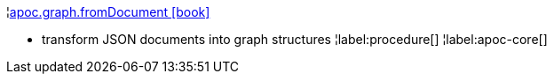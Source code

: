 ¦xref::overview/apoc.graph/apoc.graph.fromDocument.adoc[apoc.graph.fromDocument icon:book[]] +

 - transform JSON documents into graph structures
¦label:procedure[]
¦label:apoc-core[]
